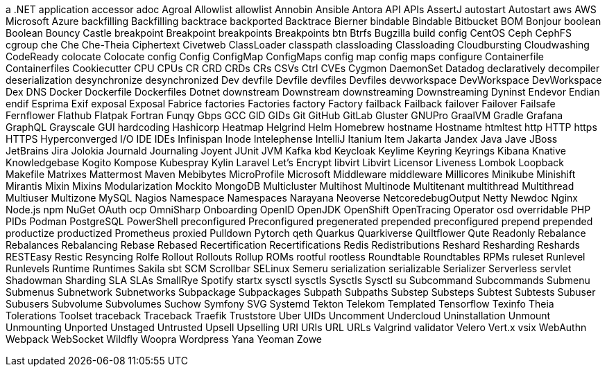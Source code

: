 // suppress inspection "IncorrectFormatting" for whole file
a .NET application
accessor
adoc
Agroal
Allowlist
allowlist
Annobin
Ansible
Antora
API
APIs
AssertJ
autostart
Autostart
aws
AWS
Microsoft Azure
backfilling
Backfilling
backtrace
backported
Backtrace
Bierner
bindable
Bindable
Bitbucket
BOM
Bonjour
boolean
Boolean
Bouncy Castle
breakpoint
Breakpoint
breakpoints
Breakpoints
btn
Btrfs
Bugzilla
build config
CentOS
Ceph
CephFS
cgroup
che
Che
Che-Theia
Ciphertext
Civetweb
ClassLoader
classpath
classloading
Classloading
Cloudbursting
Cloudwashing
CodeReady
colocate
Colocate
config
Config
ConfigMap
ConfigMaps
config map
config maps
configure
Containerfile
Containerfiles
Cookiecutter
CPU
CPUs
CR
CRD
CRDs
CRs
CSVs
Ctrl
CVEs
Cygmon
DaemonSet
Datadog
declaratively
decompiler
deserialization
desynchronize
desynchronized
Dev
devfile
Devfile
devfiles
Devfiles
devworkspace
DevWorkspace
DevWorkspace
Dex
DNS
Docker
Dockerfile
Dockerfiles
Dotnet
downstream
Downstream
downstreaming
Downstreaming
Dyninst
Endevor
Endian
endif
Esprima
Exif
exposal
Exposal
Fabrice
factories
Factories
factory
Factory
failback
Failback
failover
Failover
Failsafe
Fernflower
Flathub
Flatpak
Fortran
Funqy
Gbps
GCC
GID
GIDs
Git
GitHub
GitLab
Gluster
GNUPro
GraalVM
Gradle
Grafana
GraphQL
Grayscale
GUI
hardcoding
Hashicorp
Heatmap
Helgrind
Helm
Homebrew
hostname
Hostname
htmltest
http
HTTP
https
HTTPS
Hyperconverged
I/O
IDE
IDEs
Infinispan
Inode
Intelephense
IntelliJ
Itanium
Item
Jakarta
Jandex
Java
Jave
JBoss
JetBrains
Jira
Jolokia
Journald
Journaling
Joyent
JUnit
JVM
Kafka
kbd
Keycloak
Keylime
Keyring
Keyrings
Kibana
Knative
Knowledgebase
Kogito
Kompose
Kubespray
Kylin
Laravel
Let's Encrypt
libvirt
Libvirt
Licensor
Liveness
Lombok
Loopback
Makefile
Matrixes
Mattermost
Maven
Mebibytes
MicroProfile
Microsoft
Middleware
middleware
Millicores
Minikube
Minishift
Mirantis
Mixin
Mixins
Modularization
Mockito
MongoDB
Multicluster
Multihost
Multinode
Multitenant
multithread
Multithread
Multiuser
Multizone
MySQL
Nagios
Namespace
Namespaces
Narayana
Neoverse
NetcoredebugOutput
Netty
Newdoc
Nginx
Node.js
npm
NuGet
OAuth
ocp
OmniSharp
Onboarding
OpenID
OpenJDK
OpenShift
OpenTracing
Operator
osd
overridable
PHP
PIDs
Podman
PostgreSQL
PowerShell
preconfigured
Preconfigured
pregenerated
prepended
preconfigured
prepend
prepended
productize
productized
Prometheus
proxied
Pulldown
Pytorch
qeth
Quarkus
Quarkiverse
Quiltflower
Qute
Readonly
Rebalance
Rebalances
Rebalancing
Rebase
Rebased
Recertification
Recertifications
Redis
Redistributions
Reshard
Resharding
Reshards
RESTEasy
Restic
Resyncing
Rolfe
Rollout
Rollouts
Rollup
ROMs
rootful
rootless
Roundtable
Roundtables
RPMs
ruleset
Runlevel
Runlevels
Runtime
Runtimes
Sakila
sbt
SCM
Scrollbar
SELinux
Semeru
serialization
serializable
Serializer
Serverless
servlet
Shadowman
Sharding
SLA
SLAs
SmallRye
Spotify
startx
sysctl
sysctls
Sysctls
Sysctl
su
Subcommand
Subcommands
Submenu
Submenus
Subnetwork
Subnetworks
Subpackage
Subpackages
Subpath
Subpaths
Substep
Substeps
Subtest
Subtests
Subuser
Subusers
Subvolume
Subvolumes
Suchow
Symfony
SVG
Systemd
Tekton
Telekom
Templated
Tensorflow
Texinfo
Theia
Tolerations
Toolset
traceback
Traceback
Traefik
Truststore
Uber
UIDs
Uncomment
Undercloud
Uninstallation
Unmount
Unmounting
Unported
Unstaged
Untrusted
Upsell
Upselling
URI
URIs
URL
URLs
Valgrind
validator
Velero
Vert.x
vsix
WebAuthn
Webpack
WebSocket
Wildfly
Woopra
Wordpress
Yana
Yeoman
Zowe

